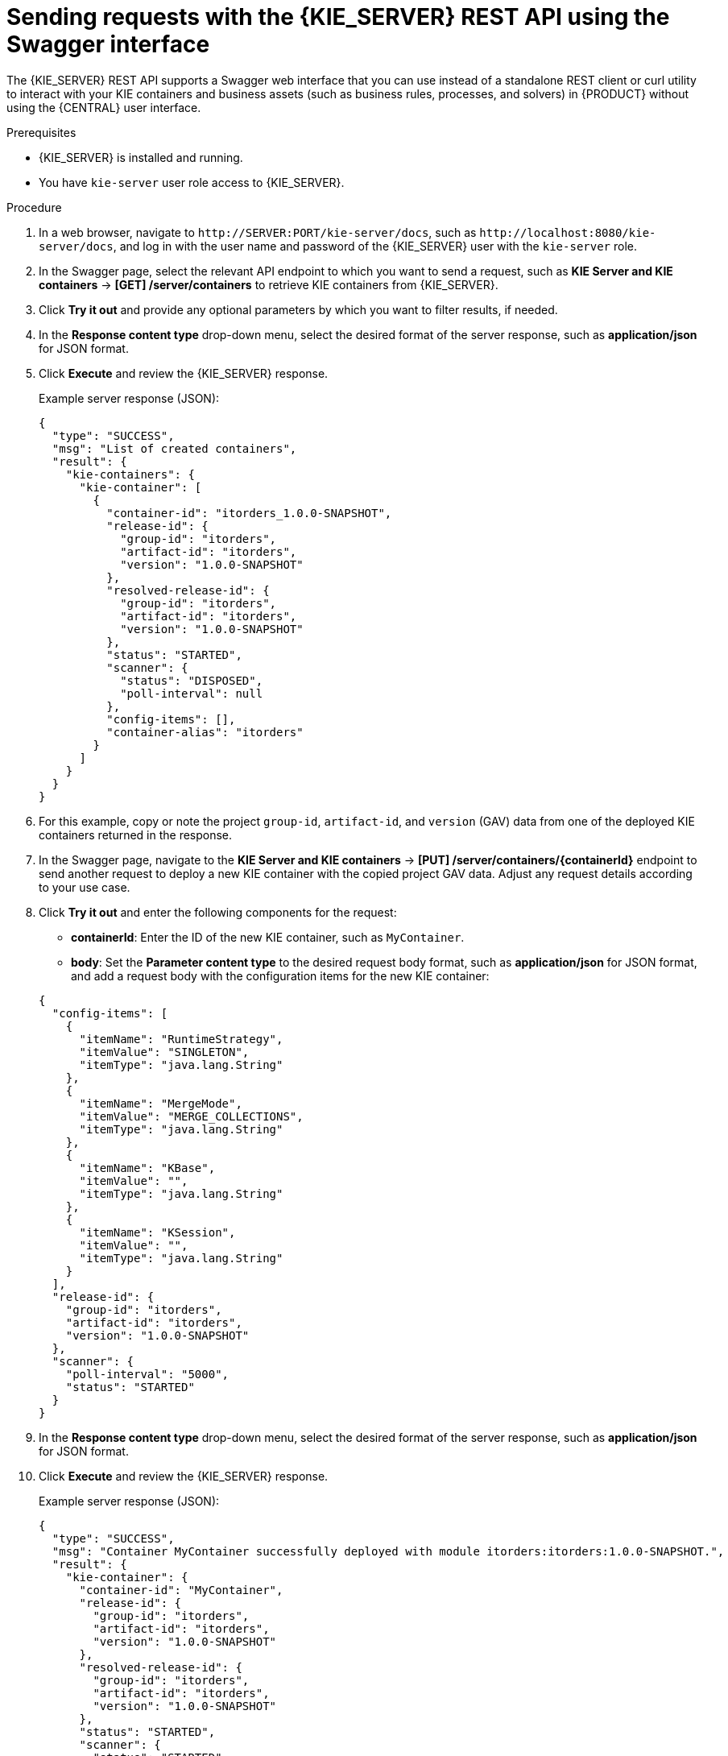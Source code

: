 [id='kie-server-rest-api-requests-swagger-proc_{context}']
= Sending requests with the {KIE_SERVER} REST API using the Swagger interface

The {KIE_SERVER} REST API supports a Swagger web interface that you can use instead of a standalone REST client or curl utility to interact with your KIE containers and business assets (such as business rules, processes, and solvers) in {PRODUCT} without using the {CENTRAL} user interface.

.Prerequisites
* {KIE_SERVER} is installed and running.
* You have `kie-server` user role access to {KIE_SERVER}.

.Procedure
. In a web browser, navigate to `\http://SERVER:PORT/kie-server/docs`, such as `\http://localhost:8080/kie-server/docs`, and log in with the user name and password of the {KIE_SERVER} user with the `kie-server` role.
. In the Swagger page, select the relevant API endpoint to which you want to send a request, such as *KIE Server and KIE containers* -> *[GET] /server/containers* to retrieve KIE containers from {KIE_SERVER}.
. Click *Try it out* and provide any optional parameters by which you want to filter results, if needed.
. In the *Response content type* drop-down menu, select the desired format of the server response, such as *application/json* for JSON format.
. Click *Execute* and review the {KIE_SERVER} response.
+
--
Example server response (JSON):

[source,json]
----
{
  "type": "SUCCESS",
  "msg": "List of created containers",
  "result": {
    "kie-containers": {
      "kie-container": [
        {
          "container-id": "itorders_1.0.0-SNAPSHOT",
          "release-id": {
            "group-id": "itorders",
            "artifact-id": "itorders",
            "version": "1.0.0-SNAPSHOT"
          },
          "resolved-release-id": {
            "group-id": "itorders",
            "artifact-id": "itorders",
            "version": "1.0.0-SNAPSHOT"
          },
          "status": "STARTED",
          "scanner": {
            "status": "DISPOSED",
            "poll-interval": null
          },
          "config-items": [],
          "container-alias": "itorders"
        }
      ]
    }
  }
}
----
--
. For this example, copy or note the project `group-id`, `artifact-id`, and `version` (GAV) data from one of the deployed KIE containers returned in the response.
. In the Swagger page, navigate to the *KIE Server and KIE containers* -> *[PUT] /server/containers/{containerId}* endpoint to send another request to deploy a new KIE container with the copied project GAV data. Adjust any request details according to your use case.
. Click *Try it out* and enter the following components for the request:
+
--
* *containerId*: Enter the ID of the new KIE container, such as `MyContainer`.
* *body*: Set the *Parameter content type* to the desired request body format, such as *application/json* for JSON format, and add a request body with the configuration items for the new KIE container:

[source,json]
----
{
  "config-items": [
    {
      "itemName": "RuntimeStrategy",
      "itemValue": "SINGLETON",
      "itemType": "java.lang.String"
    },
    {
      "itemName": "MergeMode",
      "itemValue": "MERGE_COLLECTIONS",
      "itemType": "java.lang.String"
    },
    {
      "itemName": "KBase",
      "itemValue": "",
      "itemType": "java.lang.String"
    },
    {
      "itemName": "KSession",
      "itemValue": "",
      "itemType": "java.lang.String"
    }
  ],
  "release-id": {
    "group-id": "itorders",
    "artifact-id": "itorders",
    "version": "1.0.0-SNAPSHOT"
  },
  "scanner": {
    "poll-interval": "5000",
    "status": "STARTED"
  }
}
----
--
. In the *Response content type* drop-down menu, select the desired format of the server response, such as *application/json* for JSON format.
. Click *Execute* and review the {KIE_SERVER} response.
+
--
Example server response (JSON):

[source,json]
----
{
  "type": "SUCCESS",
  "msg": "Container MyContainer successfully deployed with module itorders:itorders:1.0.0-SNAPSHOT.",
  "result": {
    "kie-container": {
      "container-id": "MyContainer",
      "release-id": {
        "group-id": "itorders",
        "artifact-id": "itorders",
        "version": "1.0.0-SNAPSHOT"
      },
      "resolved-release-id": {
        "group-id": "itorders",
        "artifact-id": "itorders",
        "version": "1.0.0-SNAPSHOT"
      },
      "status": "STARTED",
      "scanner": {
        "status": "STARTED",
        "poll-interval": 5000
      },
      "config-items": [],
      "messages": [
        {
          "severity": "INFO",
          "timestamp": {
            "java.util.Date": 1540584717937
          },
          "content": [
            "Container MyContainer successfully created with module itorders:itorders:1.0.0-SNAPSHOT."
          ]
        }
      ],
      "container-alias": null
    }
  }
}
----

If you encounter request errors, review the returned error code messages and adjust your request accordingly.

ifdef::PAM,JBPM[]
.REST API requests for process instances
[NOTE]
====
For REST API requests that send complex data objects to the process instance endpoint `/server/containers/{containerId}/processes/{processId}/instances`, ensure that you include either the fully qualified class name (such as `com.myspace.Person`) or the simple class name (such as `Person`) in the request body. The class name is required for the request body to be mapped to the correct business object in {PRODUCT}. If you exclude the class name from the request, {KIE_SERVER} does not unmarshall the object to the expected type.

.Correct request body for process instance
[source,json]
----
{
  "id": 4,
  "lease": {
    "com.myspace.restcall.LeaseModel": {
      "annualRent": 109608,
      "isAutoApproved": false
    }
  }
}
----

.Incorrect request body for process instance
[source,json]
----
{
  "id": 4,
  "lease": {
    "annualRent": 109608,
    "isAutoApproved": false
  }
}
----
====
endif::[]
--

